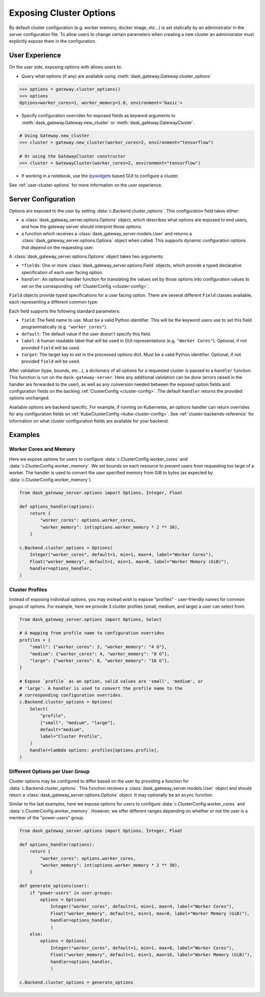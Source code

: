 .. _exposing-cluster-options:

Exposing Cluster Options
========================

By default cluster configuration (e.g. worker memory, docker image, etc...) is
set statically by an administrator in the server configuration file. To allow
users to change certain parameters when creating a new cluster an administrator
must explicitly expose them in the configuration.

User Experience
---------------

On the user side, exposing options with allows users to:

- Query what options (if any) are available using
  :meth:`dask_gateway.Gateway.cluster_options`

.. code-block:: python

    >>> options = gateway.cluster_options()
    >>> options
    Options<worker_cores=1, worker_memory=1.0, environment='basic'>

- Specify configuration overrides for exposed fields as keyword
  arguments to :meth:`dask_gateway.Gateway.new_cluster` or
  :meth:`dask_gateway.GatewayCluster`.

.. code-block:: python

    # Using Gateway.new_cluster
    >>> cluster = gateway.new_cluster(worker_cores=2, environment="tensorflow")

    # Or using the GatewayCluster constructor
    >>> cluster = GatewayCluster(worker_cores=2, environment="tensorflow")


- If working in a notebook, use the ipywidgets_ based GUI to configure a
  cluster.

.. image:: /_images/options-widget.png
    :alt: Cluster options widget


See :ref:`user-cluster-options` for more information on the user experience.


Server Configuration
--------------------

Options are exposed to the user by setting :data:`c.Backend.cluster_options`.
This configuration field takes either:

- a :class:`dask_gateway_server.options.Options` object, which describes what
  options are exposed to end users, and how the gateway server should interpret
  those options.

- a function which receives a :class:`dask_gateway_server.models.User` and
  returns a :class:`dask_gateway_server.options.Options` object when called.
  This supports dynamic configuration options that depend on the requesting
  user.

.. autosummary:: ~dask_gateway_server.options.Options

A :class:`dask_gateway_server.options.Options` object takes two arguments:

- ``*fields``: One or more :class:`dask_gateway_server.options.Field` objects,
  which provide a typed declarative specification of each user facing option.

- ``handler``: An optional handler function for translating the values set by
  those options into configuration values to set on the corresponding
  :ref:`ClusterConfig <cluster-config>`.

``Field`` objects provide typed specifications for a user facing option. There
are several different ``Field`` classes available, each representing a
different common type:

.. autosummary::
    ~dask_gateway_server.options.Integer
    ~dask_gateway_server.options.Float
    ~dask_gateway_server.options.Bool
    ~dask_gateway_server.options.String
    ~dask_gateway_server.options.Select
    ~dask_gateway_server.options.Mapping

Each field supports the following standard parameters:

- ``field``: The field name to use. Must be a valid Python identifier. This
  will be the keyword users use to set this field programmatically (e.g.
  ``"worker_cores"``).
- ``default``: The default value if the user doesn't specify this field.
- ``label``: A human readable label that will be used in GUI representations
  (e.g. ``"Worker Cores"``). Optional, if not provided ``field`` will be used.
- ``target``: The target key to set in the processed options dict. Must be a
  valid Python identifier. Optional, if not provided ``field`` will be used.

After validation (type, bounds, etc...), a dictionary of all options for a
requested cluster is passed to a ``handler`` function. This function is run on
the ``dask-gateway-server``.  Here any additional
validation can be done (errors raised in the handler are forwarded to the
user), as well as any conversion needed between the exposed option fields and
configuration fields on the backing :ref:`ClusterConfig <cluster-config>`.  The
default ``handler`` returns the provided options unchanged.

Available options are backend specific. For example, if running on Kubernetes,
an options handler can return overrides for any configuration fields on
:ref:`KubeClusterConfig <kube-cluster-config>`. See
:ref:`cluster-backends-reference` for information on what cluster configuration
fields are available for your backend.

Examples
--------

Worker Cores and Memory
^^^^^^^^^^^^^^^^^^^^^^^

Here we expose options for users to configure
:data:`c.ClusterConfig.worker_cores` and :data:`c.ClusterConfig.worker_memory`.
We set bounds on each resource to prevent users from requesting too large of a
worker. The handler is used to convert the user specified memory from GiB to
bytes (as expected by :data:`c.ClusterConfig.worker_memory`).

.. code-block:: python

    from dask_gateway_server.options import Options, Integer, Float

    def options_handler(options):
        return {
            "worker_cores": options.worker_cores,
            "worker_memory": int(options.worker_memory * 2 ** 30),
        }

    c.Backend.cluster_options = Options(
        Integer("worker_cores", default=1, min=1, max=4, label="Worker Cores"),
        Float("worker_memory", default=1, min=1, max=8, label="Worker Memory (GiB)"),
        handler=options_handler,
    )


Cluster Profiles
^^^^^^^^^^^^^^^^

Instead of exposing individual options, you may instead wish to expose
"profiles" - user-friendly names for common groups of options. For example,
here we provide 3 cluster profiles (small, medium, and large) a user can select
from.

.. code-block:: python

    from dask_gateway_server.options import Options, Select

    # A mapping from profile name to configuration overrides
    profiles = {
        "small": {"worker_cores": 2, "worker_memory": "4 G"},
        "medium": {"worker_cores": 4, "worker_memory": "8 G"},
        "large": {"worker_cores": 8, "worker_memory": "16 G"},
    }

    # Expose `profile` as an option, valid values are 'small', 'medium', or
    # 'large'. A handler is used to convert the profile name to the
    # corresponding configuration overrides.
    c.Backend.cluster_options = Options(
        Select(
            "profile",
            ["small", "medium", "large"],
            default="medium",
            label="Cluster Profile",
        )
        handler=lambda options: profiles[options.profile],
    )

Different Options per User Group
^^^^^^^^^^^^^^^^^^^^^^^^^^^^^^^^

Cluster options may be configured to differ based on the user by providing a
function for :data:`c.Backend.cluster_options`. This function recieves a
:class:`dask_gateway_server.models.User` object and should return a
:class:`dask_gateway_server.options.Options` object. It may optionally be an
``async`` function.

Similar to the last examples, here we expose options for users to configure
:data:`c.ClusterConfig.worker_cores` and :data:`c.ClusterConfig.worker_memory`.
However, we offer different ranges depending on whether or not the user is a
member of the "power-users" group.

.. code-block:: python

    from dask_gateway_server.options import Options, Integer, Float

    def options_handler(options):
        return {
            "worker_cores": options.worker_cores,
            "worker_memory": int(options.worker_memory * 2 ** 30),
        }

    def generate_options(user):
        if "power-users" in user.groups:
            options = Options(
                Integer("worker_cores", default=1, min=1, max=4, label="Worker Cores"),
                Float("worker_memory", default=1, min=1, max=8, label="Worker Memory (GiB)"),
                handler=options_handler,
                )
        else:
            options = Options(
                Integer("worker_cores", default=1, min=1, max=8, label="Worker Cores"),
                Float("worker_memory", default=1, min=1, max=16, label="Worker Memory (GiB)"),
                handler=options_handler,
                )

    c.Backend.cluster_options = generate_options


.. _ipywidgets: https://ipywidgets.readthedocs.io/en/latest/
